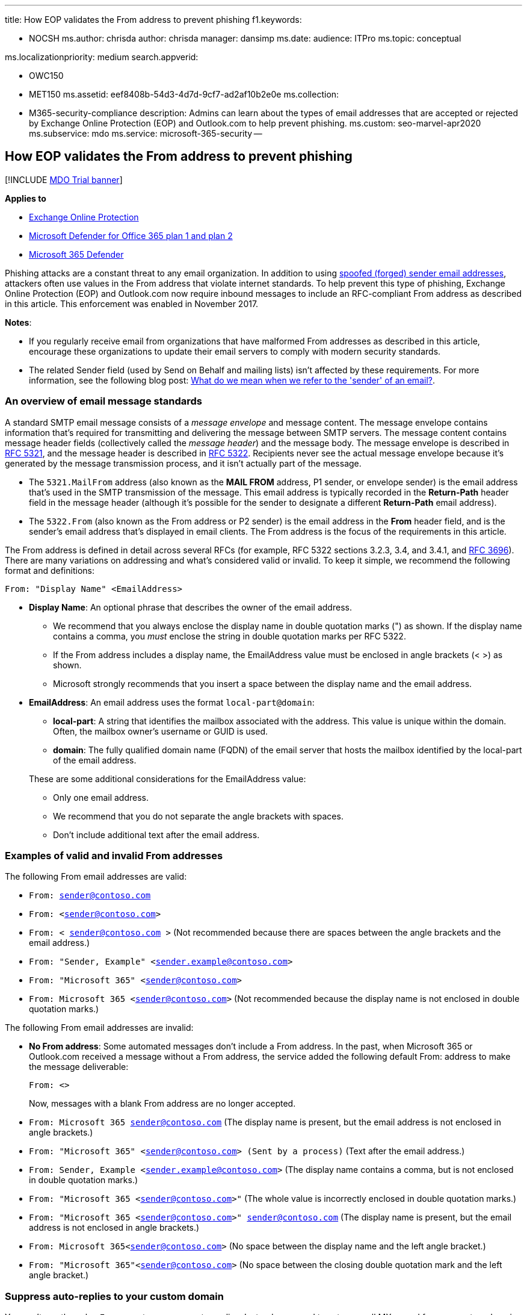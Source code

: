'''

title: How EOP validates the From address to prevent phishing f1.keywords:

* NOCSH ms.author: chrisda author: chrisda manager: dansimp ms.date:  audience: ITPro ms.topic: conceptual

ms.localizationpriority: medium search.appverid:

* OWC150
* MET150 ms.assetid: eef8408b-54d3-4d7d-9cf7-ad2af10b2e0e ms.collection:
* M365-security-compliance description: Admins can learn about the types of email addresses that are accepted or rejected by Exchange Online Protection (EOP) and Outlook.com to help prevent phishing.
ms.custom: seo-marvel-apr2020 ms.subservice: mdo ms.service: microsoft-365-security --

== How EOP validates the From address to prevent phishing

[!INCLUDE xref:../includes/mdo-trial-banner.adoc[MDO Trial banner]]

*Applies to*

* xref:exchange-online-protection-overview.adoc[Exchange Online Protection]
* xref:defender-for-office-365.adoc[Microsoft Defender for Office 365 plan 1 and plan 2]
* xref:../defender/microsoft-365-defender.adoc[Microsoft 365 Defender]

Phishing attacks are a constant threat to any email organization.
In addition to using xref:anti-spoofing-protection.adoc[spoofed (forged) sender email addresses], attackers often use values in the From address that violate internet standards.
To help prevent this type of phishing, Exchange Online Protection (EOP) and Outlook.com now require inbound messages to include an RFC-compliant From address as described in this article.
This enforcement was enabled in November 2017.

*Notes*:

* If you regularly receive email from organizations that have malformed From addresses as described in this article, encourage these organizations to update their email servers to comply with modern security standards.
* The related Sender field (used by Send on Behalf and mailing lists) isn't affected by these requirements.
For more information, see the following blog post: link:/archive/blogs/tzink/what-do-we-mean-when-we-refer-to-the-sender-of-an-email[What do we mean when we refer to the 'sender' of an email?].

=== An overview of email message standards

A standard SMTP email message consists of a _message envelope_ and message content.
The message envelope contains information that's required for transmitting and delivering the message between SMTP servers.
The message content contains message header fields (collectively called the _message header_) and the message body.
The message envelope is described in https://tools.ietf.org/html/rfc5321[RFC 5321], and the message header is described in https://tools.ietf.org/html/rfc5322[RFC 5322].
Recipients never see the actual message envelope because it's generated by the message transmission process, and it isn't actually part of the message.

* The `5321.MailFrom` address (also known as the *MAIL FROM* address, P1 sender, or envelope sender) is the email address that's used in the SMTP transmission of the message.
This email address is typically recorded in the *Return-Path* header field in the message header (although it's possible for the sender to designate a different *Return-Path* email address).
* The `5322.From` (also known as the From address or P2 sender) is the email address in the *From* header field, and is the sender's email address that's displayed in email clients.
The From address is the focus of the requirements in this article.

The From address is defined in detail across several RFCs (for example, RFC 5322 sections 3.2.3, 3.4, and 3.4.1, and https://tools.ietf.org/html/rfc3696[RFC 3696]).
There are many variations on addressing and what's considered valid or invalid.
To keep it simple, we recommend the following format and definitions:

`From: "Display Name" <EmailAddress>`

* *Display Name*: An optional phrase that describes the owner of the email address.
 ** We recommend that you always enclose the display name in double quotation marks (") as shown.
If the display name contains a comma, you _must_ enclose the string in double quotation marks per RFC 5322.
 ** If the From address includes a display name, the EmailAddress value must be enclosed in angle brackets (< >) as shown.
 ** Microsoft strongly recommends that you insert a space between the display name and the email address.
* *EmailAddress*: An email address uses the format `local-part@domain`:
 ** *local-part*: A string that identifies the mailbox associated with the address.
This value is unique within the domain.
Often, the mailbox owner's username or GUID is used.
 ** *domain*: The fully qualified domain name (FQDN) of the email server that hosts the mailbox identified by the local-part of the email address.

+
These are some additional considerations for the EmailAddress value:
 ** Only one email address.
 ** We recommend that you do not separate the angle brackets with spaces.
 ** Don't include additional text after the email address.

=== Examples of valid and invalid From addresses

The following From email addresses are valid:

* `From: sender@contoso.com`
* `From: <sender@contoso.com>`
* `From: < sender@contoso.com >` (Not recommended because there are spaces between the angle brackets and the email address.)
* `From: "Sender, Example" <sender.example@contoso.com>`
* `From: "Microsoft 365" <sender@contoso.com>`
* `From: Microsoft 365 <sender@contoso.com>` (Not recommended because the display name is not enclosed in double quotation marks.)

The following From email addresses are invalid:

* *No From address*: Some automated messages don't include a From address.
In the past, when Microsoft 365 or Outlook.com received a message without a From address, the service added the following default From: address to make the message deliverable:
+
`From: <>`
+
Now, messages with a blank From address are no longer accepted.

* `From: Microsoft 365 sender@contoso.com` (The display name is present, but the email address is not enclosed in angle brackets.)
* `From: "Microsoft 365" <sender@contoso.com> (Sent by a process)` (Text after the email address.)
* `From: Sender, Example <sender.example@contoso.com>` (The display name contains a comma, but is not enclosed in double quotation marks.)
* `From: "Microsoft 365 <sender@contoso.com>"` (The whole value is incorrectly enclosed in double quotation marks.)
* `From: "Microsoft 365 <sender@contoso.com>" sender@contoso.com` (The display name is present, but the email address is not enclosed in angle brackets.)
* `From: Microsoft 365<sender@contoso.com>` (No space between the display name and the left angle bracket.)
* `From: "Microsoft 365"<sender@contoso.com>` (No space between the closing double quotation mark and the left angle bracket.)

=== Suppress auto-replies to your custom domain

You can't use the value `From: <>` to suppress auto-replies.
Instead, you need to set up a null MX record for your custom domain.
Auto-replies (and all replies) are naturally suppressed because there is no published address that the responding server can send messages to.

* Choose an email domain that can't receive email.
For example, if your primary domain is contoso.com, you might choose noreply.contoso.com.
* The null MX record for this domain consists of a single period.

For example:

[,text]
----
noreply.contoso.com IN MX .
----

For more information about setting up MX records, see xref:../../admin/get-help-with-domains/create-dns-records-at-any-dns-hosting-provider.adoc[Create DNS records at any DNS hosting provider for Microsoft 365].

For more information about publishing a null MX, see https://tools.ietf.org/html/rfc7505[RFC 7505].

=== Override From address enforcement

To bypass the From address requirements for inbound email, you can use the IP Allow List (connection filtering) or mail flow rules (also known as transport rules) as described in xref:create-safe-sender-lists-in-office-365.adoc[Create safe sender lists in Microsoft 365].

You can't override the From address requirements for outbound email that you send from Microsoft 365.
In addition, Outlook.com will not allow overrides of any kind, even through support.

=== Other ways to prevent and protect against cybercrimes in Microsoft 365

For more information on how you can strengthen your organization against phishing, spam, data breaches, and other threats, see xref:../../admin/security-and-compliance/secure-your-business-data.adoc[Best practices for securing Microsoft 365 for business plans].
